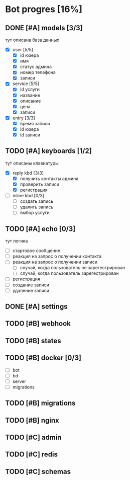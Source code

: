 * Bot progres [16%]
** DONE [#A] models [3/3]
тут описана база данных
- [X] user [5/5]
  - [X] id юзера
  - [X] имя
  - [X] статус админа
  - [X] номер телефона
  - [X] записи
- [X] service [5/5]
  - [X] id услуги
  - [X] название
  - [X] описание
  - [X] цена
  - [X] записи
- [X] entry [3/3]
  - [X] время записи
  - [X] id юзера
  - [X] id записи
** TODO [#A] keyboards [1/2]
тут описаны клавиатуры
- [X] reply kbd [3/3]
  - [X] получить контакты админа
  - [X] проверить записи
  - [X] регистрация
- [-] inline kbd [0/3]
  - [ ] создать запись
  - [ ] удалить запись
  - [ ] выбор услуги
** TODO [#A] echo [0/3]
тут логика
  - [ ] стартовое сообщение
  - [ ] реакция на запрос о получении контакта
  - [ ] реакция на запрос о получении записи
    - [ ] случай, когда пользователь не зарегестрирован
    - [ ] случай, когда пользователь зарегестрирован
  - [ ] регистрация
  - [ ] создание записи
  - [ ] удаление записи
** DONE [#A] settings
** TODO [#B] webhook
** TODO [#B] states
** TODO [#B] docker [0/3]
  - [ ] bot
  - [ ] bd
  - [ ] server
  - [ ] migrations
** TODO [#B] migrations
** TODO [#B] nginx
** TODO [#C] admin
** TODO [#C] redis
** TODO [#C] schemas
